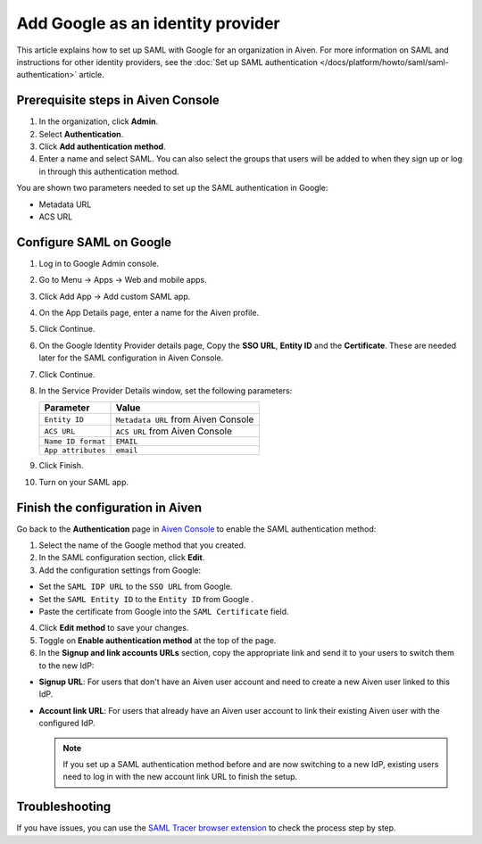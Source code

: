 Add Google as an identity provider 
===================================

This article explains how to set up SAML with Google for an organization in Aiven. For more information on SAML and instructions for other identity providers, see the :doc:`Set up SAML authentication </docs/platform/howto/saml/saml-authentication>` article.

Prerequisite steps in Aiven Console
------------------------------------

#. In the organization, click **Admin**.

#. Select **Authentication**.

#. Click **Add authentication method**.

#. Enter a name and select SAML. You can also select the groups that users will be added to when they sign up or log in through this authentication method.

You are shown two parameters needed to set up the SAML authentication in Google:

* Metadata URL
* ACS URL

Configure SAML on Google
------------------------

1. Log in to Google Admin console.

2. Go to Menu -> Apps -> Web and mobile apps.

3. Click Add App -> Add custom SAML app.

4. On the App Details page, enter a name for the Aiven profile.

5. Click Continue.

6. On the Google Identity Provider details page, Copy the **SSO URL**, **Entity ID** and the **Certificate**. These are needed later for the SAML configuration in Aiven Console.

7. Click Continue.

8. In the Service Provider Details window, set the following parameters:

   .. list-table::
      :header-rows: 1
      :align: left

      * - Parameter
        - Value
      * - ``Entity ID``
        - ``Metadata URL`` from Aiven Console
      * - ``ACS URL``
        - ``ACS URL`` from Aiven Console
      * - ``Name ID format``
        - ``EMAIL``
      * - ``App attributes``
        - ``email``

9. Click Finish.

10. Turn on your SAML app.

Finish the configuration in Aiven
----------------------------------

Go back to the **Authentication** page in `Aiven Console <https://console.aiven.io/>`_ to enable the SAML authentication method:

1. Select the name of the Google method that you created.

2. In the SAML configuration section, click **Edit**. 

3. Add the configuration settings from Google:

* Set the ``SAML IDP URL`` to the ``SSO URL`` from Google.
* Set the ``SAML Entity ID`` to the ``Entity ID`` from Google .
* Paste the certificate from Google into the ``SAML Certificate`` field.

4. Click **Edit method** to save your changes.

5. Toggle on **Enable authentication method** at the top of the page.

6. In the **Signup and link accounts URLs** section, copy the appropriate link and send it to your users to switch them to the new IdP:
  
* **Signup URL**: For users that don't have an Aiven user account and need to create a new Aiven user linked to this IdP.
* **Account link URL**: For users that already have an Aiven user account to link their existing Aiven user with the configured IdP. 
  
  .. note::
    If you set up a SAML authentication method before and are now switching to a new IdP, existing users need to log in with the new account link URL to finish the setup.

Troubleshooting
---------------

If you have issues, you can use the `SAML Tracer browser extension <https://addons.mozilla.org/firefox/addon/saml-tracer/>`_ to check the process step by step. 
